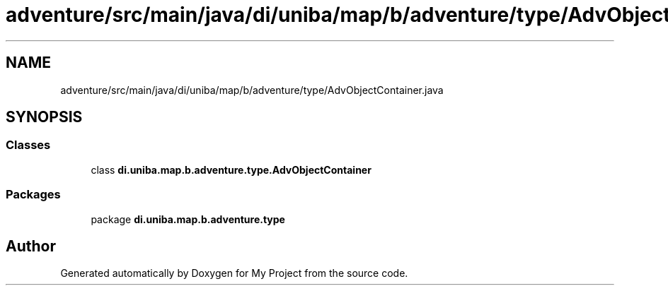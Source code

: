.TH "adventure/src/main/java/di/uniba/map/b/adventure/type/AdvObjectContainer.java" 3 "My Project" \" -*- nroff -*-
.ad l
.nh
.SH NAME
adventure/src/main/java/di/uniba/map/b/adventure/type/AdvObjectContainer.java
.SH SYNOPSIS
.br
.PP
.SS "Classes"

.in +1c
.ti -1c
.RI "class \fBdi\&.uniba\&.map\&.b\&.adventure\&.type\&.AdvObjectContainer\fP"
.br
.in -1c
.SS "Packages"

.in +1c
.ti -1c
.RI "package \fBdi\&.uniba\&.map\&.b\&.adventure\&.type\fP"
.br
.in -1c
.SH "Author"
.PP 
Generated automatically by Doxygen for My Project from the source code\&.
